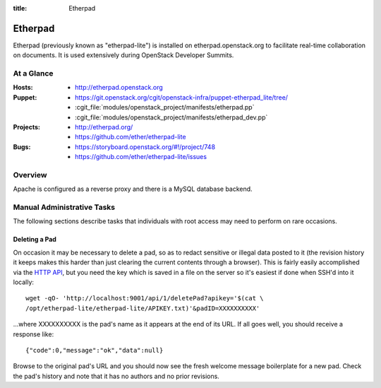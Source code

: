 :title: Etherpad

.. _etherpad:

Etherpad
########

Etherpad (previously known as "etherpad-lite") is installed on
etherpad.openstack.org to facilitate real-time collaboration on
documents.  It is used extensively during OpenStack Developer
Summits.

At a Glance
===========

:Hosts:
  * http://etherpad.openstack.org
:Puppet:
  * https://git.openstack.org/cgit/openstack-infra/puppet-etherpad_lite/tree/
  * :cgit_file:`modules/openstack_project/manifests/etherpad.pp`
  * :cgit_file:`modules/openstack_project/manifests/etherpad_dev.pp`
:Projects:
  * http://etherpad.org/
  * https://github.com/ether/etherpad-lite
:Bugs:
  * https://storyboard.openstack.org/#!/project/748
  * https://github.com/ether/etherpad-lite/issues

Overview
========

Apache is configured as a reverse proxy and there is a MySQL database
backend.

Manual Administrative Tasks
===========================

The following sections describe tasks that individuals with root
access may need to perform on rare occasions.

Deleting a Pad
--------------

On occasion it may be necessary to delete a pad, so as to redact
sensitive or illegal data posted to it (the revision history it keeps
makes this harder than just clearing the current contents through a
browser). This is fairly easily accomplished via the `HTTP API`_, but
you need the key which is saved in a file on the server so it's easiest
if done when SSH'd into it locally::

  wget -qO- 'http://localhost:9001/api/1/deletePad?apikey='$(cat \
  /opt/etherpad-lite/etherpad-lite/APIKEY.txt)'&padID=XXXXXXXXXX'

...where XXXXXXXXXX is the pad's name as it appears at the end of its
URL. If all goes well, you should receive a response like::

  {"code":0,"message":"ok","data":null}

Browse to the original pad's URL and you should now see the fresh
welcome message boilerplate for a new pad. Check the pad's history and
note that it has no authors and no prior revisions.

.. _HTTP API: https://github.com/ether/etherpad-lite/wiki/HTTP-API
